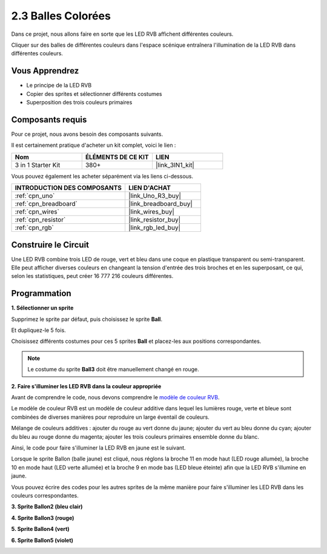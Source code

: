 .. _sh_colorful_ball:

2.3 Balles Colorées
=====================

Dans ce projet, nous allons faire en sorte que les LED RVB affichent différentes couleurs.

Cliquer sur des balles de différentes couleurs dans l'espace scénique entraînera l'illumination de la LED RVB dans différentes couleurs.

.. image:: img/4_color.png

Vous Apprendrez
-------------------------

- Le principe de la LED RVB
- Copier des sprites et sélectionner différents costumes
- Superposition des trois couleurs primaires

Composants requis
---------------------

Pour ce projet, nous avons besoin des composants suivants.

Il est certainement pratique d'acheter un kit complet, voici le lien :

.. list-table::
    :widths: 20 20 20
    :header-rows: 1

    *   - Nom	
        - ÉLÉMENTS DE CE KIT
        - LIEN
    *   - 3 in 1 Starter Kit
        - 380+
        - |link_3IN1_kit|

Vous pouvez également les acheter séparément via les liens ci-dessous.

.. list-table::
    :widths: 30 20
    :header-rows: 1

    *   - INTRODUCTION DES COMPOSANTS
        - LIEN D'ACHAT

    *   - :ref:`cpn_uno`
        - |link_Uno_R3_buy|
    *   - :ref:`cpn_breadboard`
        - |link_breadboard_buy|
    *   - :ref:`cpn_wires`
        - |link_wires_buy|
    *   - :ref:`cpn_resistor`
        - |link_resistor_buy|
    *   - :ref:`cpn_rgb`
        - |link_rgb_led_buy|

Construire le Circuit
---------------------

Une LED RVB combine trois LED de rouge, vert et bleu dans une coque en plastique transparent ou semi-transparent. Elle peut afficher diverses couleurs en changeant la tension d'entrée des trois broches et en les superposant, ce qui, selon les statistiques, peut créer 16 777 216 couleurs différentes.

.. image:: img/4_rgb.png
    :width: 300

.. image:: img/circuit/rgb_circuit.png

Programmation
------------------

**1. Sélectionner un sprite**


Supprimez le sprite par défaut, puis choisissez le sprite **Ball**.

.. image:: img/4_ball.png

Et dupliquez-le 5 fois.

.. image:: img/4_duplicate_ball.png

Choisissez différents costumes pour ces 5 sprites **Ball** et placez-les aux positions correspondantes.

.. note::

    Le costume du sprite **Ball3** doit être manuellement changé en rouge.

.. image:: img/4_rgb1.png
    :width: 800

**2. Faire s'illuminer les LED RVB dans la couleur appropriée**

Avant de comprendre le code, nous devons comprendre le `modèle de couleur RVB <https://en.wikipedia.org/wiki/RGB_color_model>`_.

Le modèle de couleur RVB est un modèle de couleur additive dans lequel les lumières rouge, verte et bleue sont combinées de diverses manières pour reproduire un large éventail de couleurs.

Mélange de couleurs additives : ajouter du rouge au vert donne du jaune; ajouter du vert au bleu donne du cyan; ajouter du bleu au rouge donne du magenta; ajouter les trois couleurs primaires ensemble donne du blanc.

.. image:: img/4_rgb_addition.png
  :width: 400

Ainsi, le code pour faire s'illuminer la LED RVB en jaune est le suivant.

.. image:: img/4_yellow.png

Lorsque le sprite Ballon (balle jaune) est cliqué, nous réglons la broche 11 en mode haut (LED rouge allumée), la broche 10 en mode haut (LED verte allumée) et la broche 9 en mode bas (LED bleue éteinte) afin que la LED RVB s'illumine en jaune.

Vous pouvez écrire des codes pour les autres sprites de la même manière pour faire s'illuminer les LED RVB dans les couleurs correspondantes.

**3. Sprite Ballon2 (bleu clair)**

.. image:: img/4_blue.png

**4. Sprite Ballon3 (rouge)**

.. image:: img/4_red.png

**5. Sprite Ballon4 (vert)**

.. image:: img/4_green.png

**6. Sprite Ballon5 (violet)**

.. image:: img/4_purple.png




